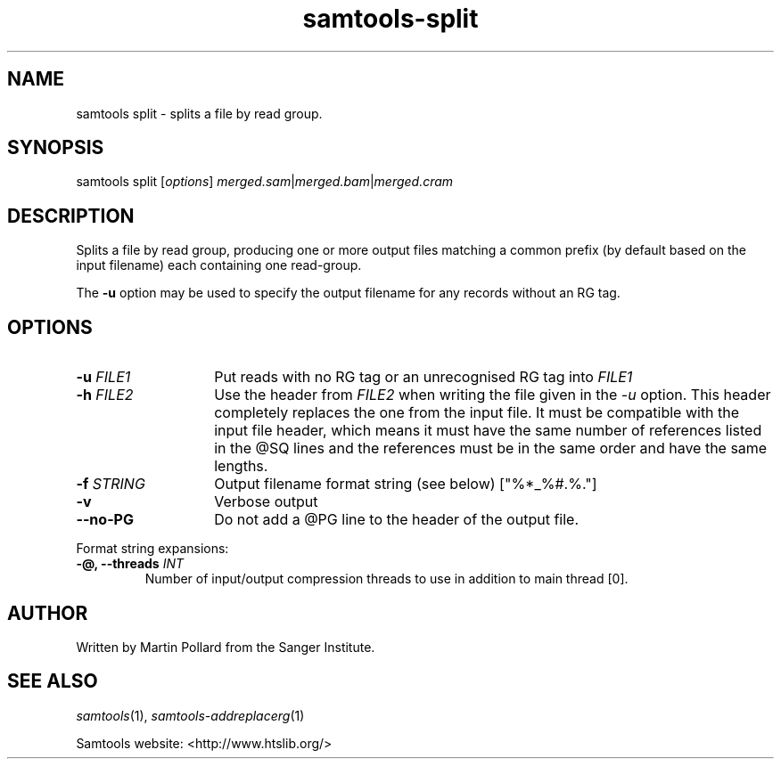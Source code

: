 '\" t
.TH samtools-split 1 "18 August 2022" "samtools-1.16" "Bioinformatics tools"
.SH NAME
samtools split \- splits a file by read group.
.\"
.\" Copyright (C) 2008-2011, 2013-2018 Genome Research Ltd.
.\" Portions copyright (C) 2010, 2011 Broad Institute.
.\"
.\" Author: Heng Li <lh3@sanger.ac.uk>
.\" Author: Joshua C. Randall <jcrandall@alum.mit.edu>
.\"
.\" Permission is hereby granted, free of charge, to any person obtaining a
.\" copy of this software and associated documentation files (the "Software"),
.\" to deal in the Software without restriction, including without limitation
.\" the rights to use, copy, modify, merge, publish, distribute, sublicense,
.\" and/or sell copies of the Software, and to permit persons to whom the
.\" Software is furnished to do so, subject to the following conditions:
.\"
.\" The above copyright notice and this permission notice shall be included in
.\" all copies or substantial portions of the Software.
.\"
.\" THE SOFTWARE IS PROVIDED "AS IS", WITHOUT WARRANTY OF ANY KIND, EXPRESS OR
.\" IMPLIED, INCLUDING BUT NOT LIMITED TO THE WARRANTIES OF MERCHANTABILITY,
.\" FITNESS FOR A PARTICULAR PURPOSE AND NONINFRINGEMENT. IN NO EVENT SHALL
.\" THE AUTHORS OR COPYRIGHT HOLDERS BE LIABLE FOR ANY CLAIM, DAMAGES OR OTHER
.\" LIABILITY, WHETHER IN AN ACTION OF CONTRACT, TORT OR OTHERWISE, ARISING
.\" FROM, OUT OF OR IN CONNECTION WITH THE SOFTWARE OR THE USE OR OTHER
.\" DEALINGS IN THE SOFTWARE.
.
.\" For code blocks and examples (cf groff's Ultrix-specific man macros)
.de EX

.  in +\\$1
.  nf
.  ft CR
..
.de EE
.  ft
.  fi
.  in

..
.
.SH SYNOPSIS
.PP
samtools split
.RI [ options ]
.IR merged.sam | merged.bam | merged.cram

.SH DESCRIPTION
.PP
Splits a file by read group, producing one or more output files
matching a common prefix (by default based on the input filename)
each containing one read-group.

The \fB-u\fR option may be used to specify the output filename for any
records without an RG tag.

.SH OPTIONS
.TP 14
.BI "-u " FILE1
.RI "Put reads with no RG tag or an unrecognised RG tag into " FILE1
.TP
.BI "-h " FILE2
.RI "Use the header from " FILE2 " when writing the file given in the " -u
option.
This header completely replaces the one from the input file.
It must be compatible with the input file header, which means it must
have the same number of references listed in the @SQ lines and the
references must be in the same order and have the same lengths.
.TP
.BI "-f " STRING
Output filename format string (see below)
["%*_%#.%."]
.TP
.B -v
Verbose output
.TP
.BI --no-PG
Do not add a @PG line to the header of the output file.
.PP
Format string expansions:
.TS
center;
lb l .
%%	%
%*	basename
%#	@RG index
%!	@RG ID
%.	output format filename extension
.TE
.TP
.BI "-@, --threads " INT
Number of input/output compression threads to use in addition to main thread [0].

.SH AUTHOR
.PP
Written by Martin Pollard from the Sanger Institute.

.SH SEE ALSO
.IR samtools (1),
.IR samtools-addreplacerg (1)
.PP
Samtools website: <http://www.htslib.org/>
